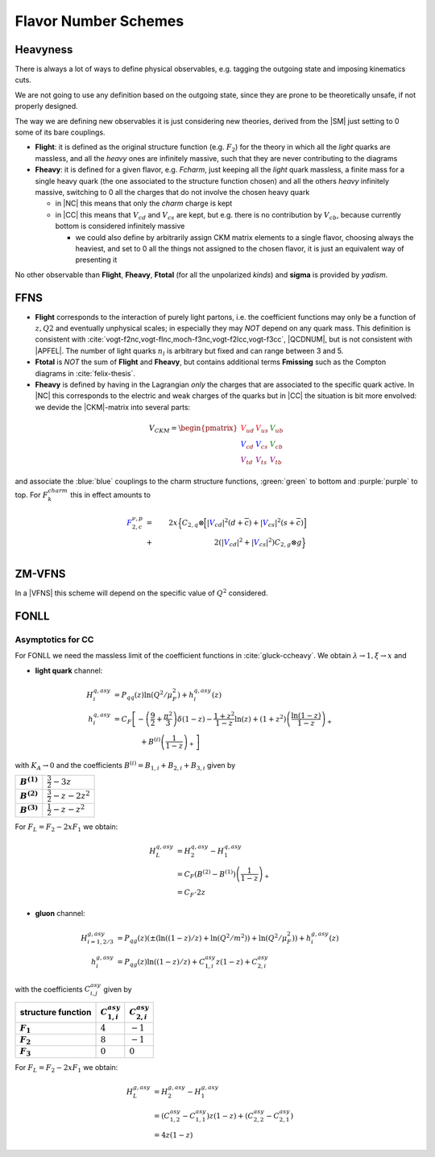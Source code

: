 Flavor Number Schemes
=====================

Heavyness
---------

There is always a lot of ways to define physical observables, e.g. tagging the
outgoing state and imposing kinematics cuts.

We are not going to use any definition based on the outgoing state, since they
are prone to be theoretically unsafe, if not properly designed.

The way we are defining new observables it is just considering new theories,
derived from the |SM| just setting to 0 some of its bare couplings.

- **Flight**: it is defined as the original structure function (e.g.
  :math:`F_2`) for the theory in which all the *light* quarks are massless, and
  all the *heavy* ones are infinitely massive, such that they are never
  contributing to the diagrams
- **Fheavy**: it is defined for a given flavor, e.g. *Fcharm*, just keeping
  all the *light* quark massless, a finite mass for a single heavy quark (the
  one associated to the structure function chosen) and all the others *heavy*
  infinitely massive, switching to 0 all the charges that do not involve the
  chosen heavy quark

  - in |NC| this means that only the *charm* charge is kept
  - in |CC| this means that :math:`V_{cd}` and :math:`V_{cs}` are kept, but e.g.
    there is no contribution by :math:`V_{cb}`, because currently bottom is
    considered infinitely massive

    - we could also define by arbitrarily assign CKM matrix elements to a single
      flavor, choosing always the heaviest, and set to 0 all the things not
      assigned to the chosen flavor, it is just an equivalent way of presenting
      it

No other observable than **Flight**, **Fheavy**, **Ftotal** (for all the
unpolarized *kinds*) and **sigma** is provided by `yadism`.

FFNS
----

- **Flight** corresponds to the interaction of purely light partons, i.e. the
  coefficient functions may only be a function of :math:`z,Q2` and eventually
  unphysical scales; in especially they may *NOT* depend on any quark mass.
  This definition is consistent with
  :cite:`vogt-f2nc,vogt-flnc,moch-f3nc,vogt-f2lcc,vogt-f3cc`, |QCDNUM|, but is not consistent
  with |APFEL|. The number of light quarks :math:`n_l` is arbitrary but fixed and can
  range between 3 and 5.
  
- **Ftotal** is *NOT* the sum of **Flight** and **Fheavy**, but contains additional terms
  **Fmissing** such as the Compton diagrams in :cite:`felix-thesis`.

- **Fheavy** is defined by having in the Lagrangian *only* the charges that are associated to the
  specific quark active. In |NC| this corresponds to the electric and weak charges of the quarks
  but in |CC| the situation is bit more envolved: we devide the |CKM|-matrix into several
  parts:

.. math::
   V_{CKM} =
   \begin{pmatrix}
      {\color{red}V_{ud}} & {\color{red}V_{us}} & {\color{green}V_{ub}}\\
      {\color{blue}V_{cd}} & {\color{blue}V_{cs}} & {\color{green}V_{cb}}\\
      {\color{purple}V_{td}} & {\color{purple}V_{ts}} & {\color{purple}V_{tb}}
   \end{pmatrix}

and associate the :blue:`blue` couplings to the charm structure functions, :green:`green` to bottom and
:purple:`purple` to top. For :math:`F_k^{charm}` this in effect amounts to

.. math::
   {\color{blue} F_{2,c}^{\color{black} \nu,p}} &=& 2x\Big\{C_{2,q}\otimes\Big[|{\color{blue}V_{cd}}|^2(d+\overline{c}) +
         |{\color{blue}V_{cs}}|^2 (s+\overline{c})\Big]\\
         &+& 2\left(|{\color{blue}V_{cd}}|^2+|{\color{blue}V_{cs}}|^2\right)C_{2,g}\otimes g\Big\}\\

ZM-VFNS
-------

In a |VFNS| this scheme will depend on the specific value of :math:`Q^2`
considered.

FONLL
-----

Asymptotics for CC
^^^^^^^^^^^^^^^^^^
.. todo :: this is simply light as it should! write it

For FONLL we need the massless limit of the coefficient functions in :cite:`gluck-ccheavy`.
We obtain :math:`\lambda\to 1, \xi \to x` and

- **light quark** channel:

.. math::
    H_i^{q,asy} &= P_{qq}(z) \ln (Q^2/\mu_F^2) + h_i^{q,asy}(z)\\
    h_i^{q,asy} &= C_F \left[ -\left(\frac 9 2 + \frac{\pi^2}{3} \right)\delta(1-z) - \frac{1+z^2}{1-z} \ln(z) + (1+z^2)\left( \frac{\ln(1-z)}{1-z}\right)_+ \right.\\
                &\hspace{40pt} + \left. B^{(i)}\left(\frac 1 {1-z}\right)_+  \right]

with :math:`K_A \to 0` and the coefficients :math:`B^{(i)} = B_{1,i} + B_{2,i} + B_{3,i}` given by

.. list-table::
    :stub-columns: 1

    * - :math:`B^{(1)}`
      - :math:`\frac 3 2 - 3 z`
    * - :math:`B^{(2)}`
      - :math:`\frac 3 2 - z - 2z^2`
    * - :math:`B^{(3)}`
      - :math:`\frac 1 2 - z - z^2`

For :math:`F_L = F_2 - 2xF_1` we obtain:

.. math::
    H_L^{q,asy} &= H_2^{q,asy} - H_1^{q,asy} \\
                &= C_F \left(B^{(2)} - B^{(1)}\right)\left(\frac 1 {1-z}\right)_+\\
                &= C_F \cdot 2z

- **gluon** channel:

.. math::
    H_{i=1,2/3}^{g,asy} &= P_{qg}(z)\left(\pm\left(\ln((1-z)/z) + \ln(Q^2/m^2)\right) + \ln (Q^2/\mu_F^2)\right) + h_i^{g,asy}(z)\\
    h_i^{g,asy} &= P_{qg}(z) \ln((1-z)/z) + C_{1,i}^{asy} z(1-z) + C_{2,i}^{asy}

with the coefficients :math:`C_{i,j}^{asy}` given by

.. list-table::
    :header-rows: 1
    :stub-columns: 1

    * - structure function
      - :math:`C_{1,i}^{asy}`
      - :math:`C_{2,i}^{asy}`
    * - :math:`F_1`
      - :math:`4`
      - :math:`-1`
    * - :math:`F_2`
      - :math:`8`
      - :math:`-1`
    * - :math:`F_3`
      - :math:`0`
      - :math:`0`

For :math:`F_L = F_2 - 2xF_1` we obtain:

.. math::
    H_L^{g,asy} &= H_2^{g,asy} - H_1^{g,asy} \\
                &= \left(C_{1,2}^{asy} - C_{1,1}^{asy}\right) z(1-z) + \left(C_{2,2}^{asy} - C_{2,1}^{asy}\right)\\
                &= 4z(1-z)

